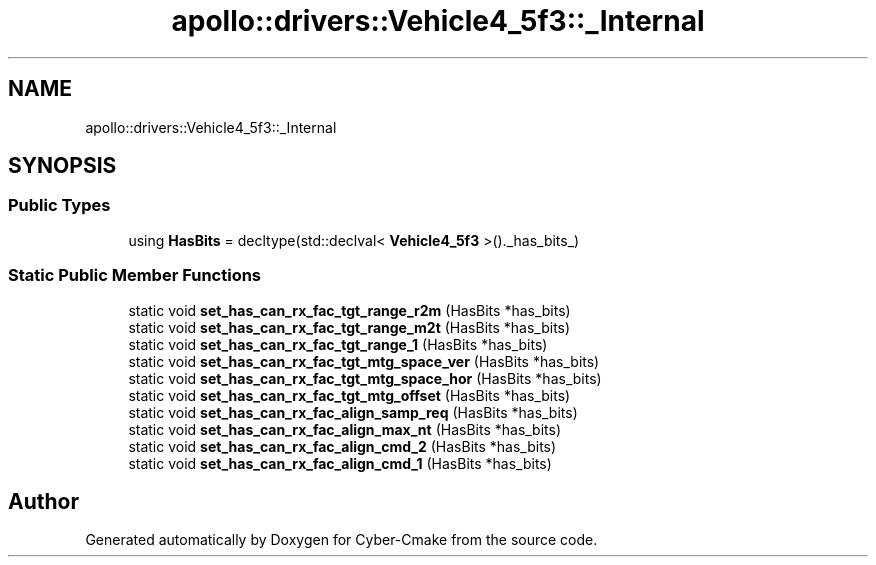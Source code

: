 .TH "apollo::drivers::Vehicle4_5f3::_Internal" 3 "Sun Sep 3 2023" "Version 8.0" "Cyber-Cmake" \" -*- nroff -*-
.ad l
.nh
.SH NAME
apollo::drivers::Vehicle4_5f3::_Internal
.SH SYNOPSIS
.br
.PP
.SS "Public Types"

.in +1c
.ti -1c
.RI "using \fBHasBits\fP = decltype(std::declval< \fBVehicle4_5f3\fP >()\&._has_bits_)"
.br
.in -1c
.SS "Static Public Member Functions"

.in +1c
.ti -1c
.RI "static void \fBset_has_can_rx_fac_tgt_range_r2m\fP (HasBits *has_bits)"
.br
.ti -1c
.RI "static void \fBset_has_can_rx_fac_tgt_range_m2t\fP (HasBits *has_bits)"
.br
.ti -1c
.RI "static void \fBset_has_can_rx_fac_tgt_range_1\fP (HasBits *has_bits)"
.br
.ti -1c
.RI "static void \fBset_has_can_rx_fac_tgt_mtg_space_ver\fP (HasBits *has_bits)"
.br
.ti -1c
.RI "static void \fBset_has_can_rx_fac_tgt_mtg_space_hor\fP (HasBits *has_bits)"
.br
.ti -1c
.RI "static void \fBset_has_can_rx_fac_tgt_mtg_offset\fP (HasBits *has_bits)"
.br
.ti -1c
.RI "static void \fBset_has_can_rx_fac_align_samp_req\fP (HasBits *has_bits)"
.br
.ti -1c
.RI "static void \fBset_has_can_rx_fac_align_max_nt\fP (HasBits *has_bits)"
.br
.ti -1c
.RI "static void \fBset_has_can_rx_fac_align_cmd_2\fP (HasBits *has_bits)"
.br
.ti -1c
.RI "static void \fBset_has_can_rx_fac_align_cmd_1\fP (HasBits *has_bits)"
.br
.in -1c

.SH "Author"
.PP 
Generated automatically by Doxygen for Cyber-Cmake from the source code\&.
